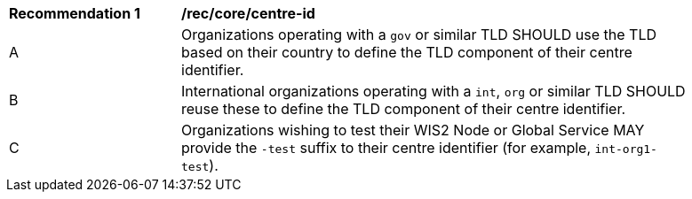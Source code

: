 [[rec_core_centre-id]]
[width="90%",cols="2,6a"]
|===
^|*Recommendation {counter:req-id}* |*/rec/core/centre-id*
^|A |Organizations operating with a ``gov`` or similar TLD SHOULD use the TLD based on their country to define the TLD component of their centre identifier.
^|B |International organizations operating with a ``int``, ``org`` or similar TLD SHOULD reuse these to define the TLD component of their centre identifier.
^|C |Organizations wishing to test their WIS2 Node or Global Service MAY provide the ``-test`` suffix to their centre identifier (for example, ``int-org1-test``).
|===
